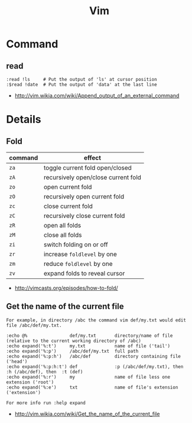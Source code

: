 #+TITLE: Vim

* Command
** read
#+BEGIN_EXAMPLE
  :read !ls     # Put the output of 'ls' at cursor position
  :$read !date  # Put the output of 'data' at the last line
#+END_EXAMPLE

:REFERENCES:
- http://vim.wikia.com/wiki/Append_output_of_an_external_command
:END:

* Details
** Fold
| command | effect                              |
|---------+-------------------------------------|
| ~za~    | toggle current fold open/closed     |
| ~zA~	  | recursively open/close current fold |
| ~zo~	  | open current fold                   |
| ~zO~	  | recursively open current fold       |
| ~zc~	  | close current fold                  |
| ~zC~	  | recursively close current fold      |
| ~zR~	  | open all folds                      |
| ~zM~    | close all folds                     |
| ~zi~    | switch folding on or off            |
| ~zr~	  | increase ~foldlevel~ by one         |
| ~zm~	  | reduce ~foldlevel~ by one           |
| ~zv~    | expand folds to reveal cursor       |

:REFERENCES:
- http://vimcasts.org/episodes/how-to-fold/
:END:

** Get the name of the current file
#+BEGIN_EXAMPLE
  For example, in directory /abc the command vim def/my.txt would edit file /abc/def/my.txt.

  :echo @%                def/my.txt       directory/name of file (relative to the current working directory of /abc)
  :echo expand('%:t')     my.txt           name of file ('tail')
  :echo expand('%:p')     /abc/def/my.txt  full path
  :echo expand('%:p:h')   /abc/def         directory containing file ('head')
  :echo expand('%:p:h:t') def              :p (/abc/def/my.txt), then  :h (/abc/def), then  :t (def)
  :echo expand('%:r')     my               name of file less one extension ('root')
  :echo expand('%:e')     txt              name of file's extension ('extension')

  For more info run :help expand
#+END_EXAMPLE
- http://vim.wikia.com/wiki/Get_the_name_of_the_current_file
